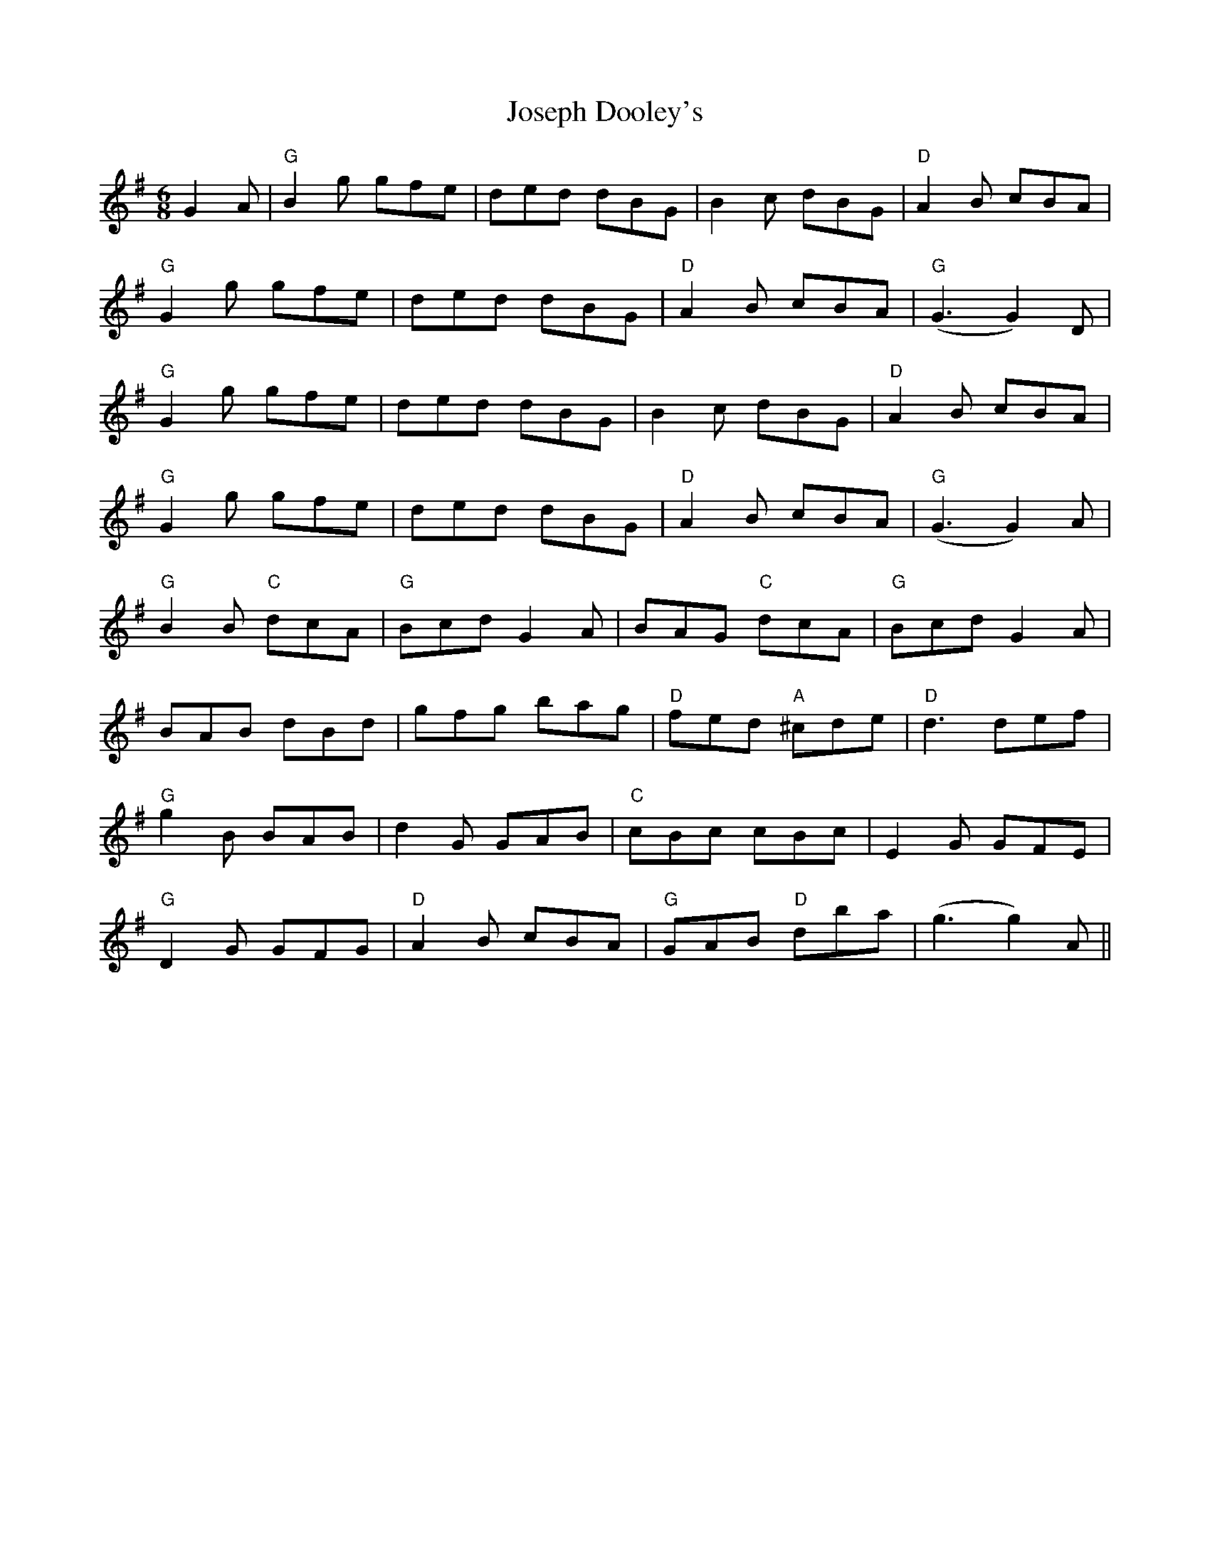 X: 20900
T: Joseph Dooley's
R: jig
M: 6/8
K: Gmajor
G2A|"G" B2g gfe|ded dBG|B2c dBG|"D" A2B cBA|
"G" G2g gfe|ded dBG|"D" A2B cBA|"G"(G3 G2)D|
"G" G2g gfe|ded dBG|B2c dBG|"D" A2B cBA|
"G" G2g gfe|ded dBG|"D" A2B cBA|"G" (G3 G2) A|
"G" B2B "C" dcA|"G" Bcd G2A|BAG "C" dcA|"G" Bcd G2A|
BAB dBd|gfg bag|"D" fed "A" ^cde|"D" d3 def|
"G" g2B BAB|d2G GAB|"C" cBc cBc|E2G GFE|
"G" D2G GFG|"D" A2B cBA|"G" GAB "D" dba|(g3 g2)A||

